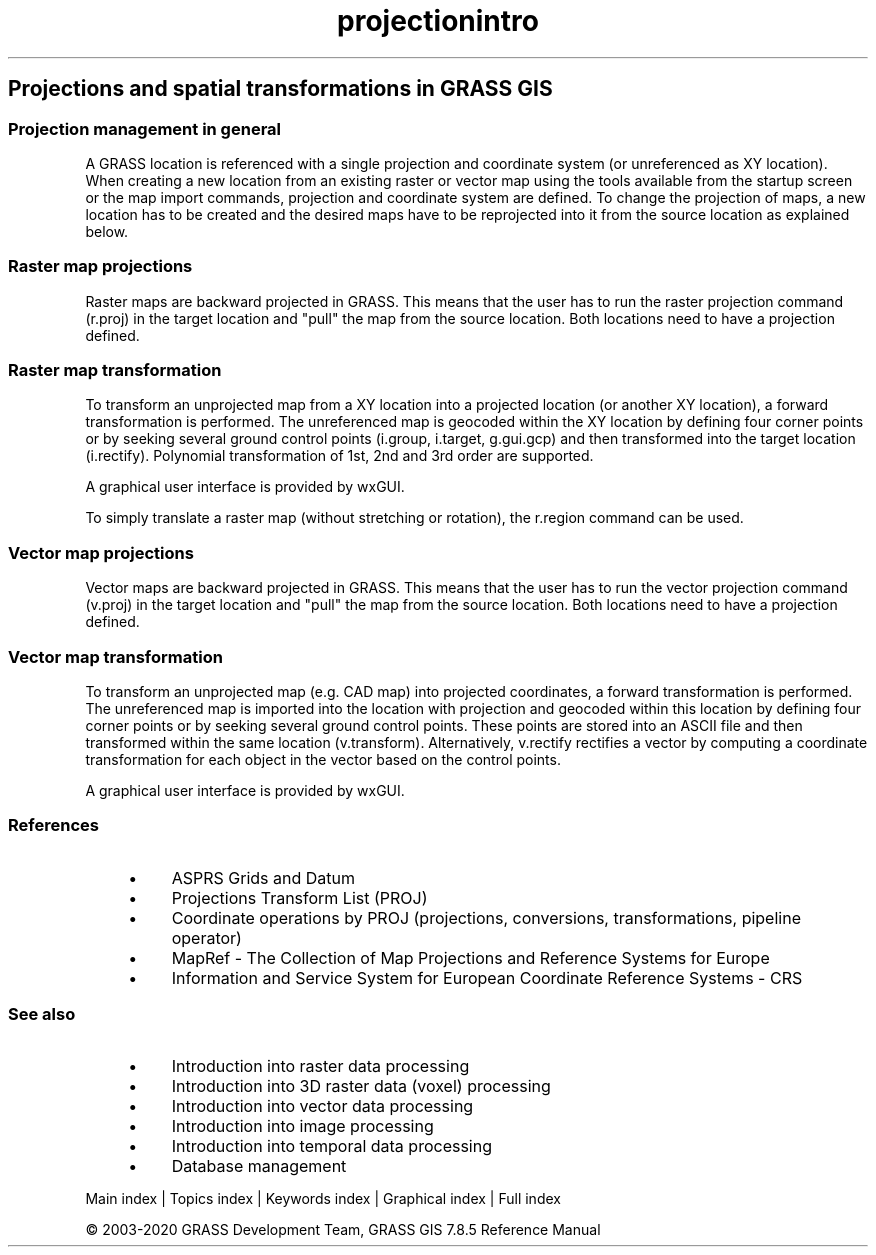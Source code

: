 .TH projectionintro 1 "" "GRASS 7.8.5" "GRASS GIS User's Manual"
.SH Projections and spatial transformations in GRASS GIS
.SS Projection management in general
A GRASS location is referenced with a single projection and coordinate system
(or unreferenced as XY location). When creating a new location from an existing
raster or vector map using the tools available from the startup screen or
the map import commands, projection and coordinate system are defined.
To change the projection of maps, a new location has to be created and
the desired maps have to be reprojected into it from the source location
as explained below.
.SS Raster map projections
Raster maps are backward projected in GRASS. This means that the
user has to run the raster projection command (r.proj)
in the target location and \(dqpull\(dq the map from the source location.
Both locations need to have a projection defined.
.SS Raster map transformation
To transform an unprojected map from a XY location into a projected
location (or another XY location), a forward transformation is performed.
The unreferenced map is geocoded within the XY location by defining
four corner points or by seeking several ground control points
(i.group, i.target,
g.gui.gcp) and then transformed into the
target location (i.rectify). Polynomial
transformation of 1st, 2nd and 3rd order are supported.
.PP
A graphical user interface is provided by wxGUI.
.PP
To simply translate a raster map (without stretching or rotation), the
r.region command can be used.
.SS Vector map projections
Vector maps are backward projected in GRASS. This means that the
user has to run the vector projection command (v.proj)
in the target location and \(dqpull\(dq the map from the source location.
Both locations need to have a projection defined.
.SS Vector map transformation
To transform an unprojected map (e.g. CAD map) into projected coordinates,
a forward transformation is performed. The unreferenced map is imported
into the location with projection and geocoded within this location by
defining  four corner points or by seeking several ground control points.
These points are stored into an ASCII file and then transformed within
the same location (v.transform).
Alternatively, v.rectify rectifies a vector
by computing a coordinate transformation for each object in the vector
based on the control points.
.PP
A graphical user interface is provided by wxGUI.
.SS References
.RS 4n
.IP \(bu 4n
ASPRS Grids and Datum
.IP \(bu 4n
Projections Transform List (PROJ)
.IP \(bu 4n
Coordinate operations by PROJ (projections, conversions, transformations, pipeline operator)
.IP \(bu 4n
MapRef \- The Collection of Map Projections and Reference Systems for Europe
.IP \(bu 4n
Information and Service System for European Coordinate Reference Systems \- CRS
.RE
.SS See also
.RS 4n
.IP \(bu 4n
Introduction into raster data processing
.IP \(bu 4n
Introduction into 3D raster data (voxel) processing
.IP \(bu 4n
Introduction into vector data processing
.IP \(bu 4n
Introduction into image processing
.IP \(bu 4n
Introduction into temporal data processing
.IP \(bu 4n
Database management
.RE
.PP
Main index |
Topics index |
Keywords index |
Graphical index |
Full index
.PP
© 2003\-2020
GRASS Development Team,
GRASS GIS 7.8.5 Reference Manual
